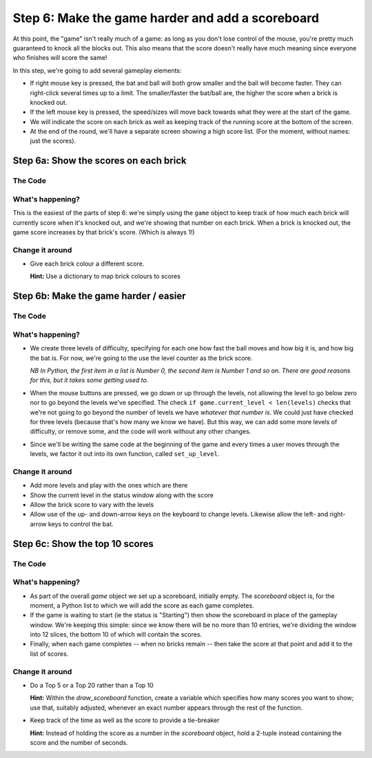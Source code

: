 .. _step6:

Step 6: Make the game harder and add a scoreboard
=================================================

At this point, the "game" isn't really much of a
game: as long as you don't lose control of the mouse,
you're pretty much guaranteed to knock all the blocks
out. This also means that the score doesn't really have
much meaning since everyone who finishes will score the
same!

In this step, we're going to add several gameplay elements:

* If right mouse key is pressed, the bat and ball will
  both grow smaller and the ball will become faster. They can
  right-click several times up to a limit. The smaller/faster
  the bat/ball are, the higher the score when a brick is
  knocked out.

* If the left mouse key is pressed, the speed/sizes will move
  back towards what they were at the start of the game.

* We will indicate the score on each brick as well as keeping
  track of the running score at the bottom of the screen.

* At the end of the round, we'll have a separate screen showing
  a high score list. (For the moment, without names: just the
  scores).

Step 6a: Show the scores on each brick
--------------------------------------

.. image:: images/step-s6a.gif
   :scale: 66 %

The Code
~~~~~~~~

..  literaldiff:: code/s6a.py
    :diff: code/s5c.py
    :linenos:

What's happening?
~~~~~~~~~~~~~~~~~

This is the easiest of the parts of step 6: we're simply using the ``game``
object to keep track of how much each brick will currently score when it's
knocked out, and we're showing that number on each brick. When a brick is
knocked out, the game score increases by that brick's score. (Which is always
1!)

Change it around
~~~~~~~~~~~~~~~~

*   Give each brick colour a different score.

    **Hint:** Use a dictionary to map brick colours to scores


Step 6b: Make the game harder / easier
--------------------------------------

.. image:: images/step-s6b.gif
   :scale: 66 %

The Code
~~~~~~~~

..  literaldiff:: code/s6b.py
    :diff: code/s6a.py
    :linenos:

What's happening?
~~~~~~~~~~~~~~~~~

* We create three levels of difficulty, specifying for each one how fast
  the ball moves and how big it is, and how big the bat is. For now, we're
  going to the use the level counter as the brick score.

  *NB In Python, the first item in a list is Number 0, the second item is
  Number 1 and so on. There are good reasons for this, but it takes some
  getting used to.*

* When the mouse buttons are pressed, we go down or up through the levels,
  not allowing the level to go below zero nor to go beyond the levels we've
  specified. The check ``if game.current_level < len(levels)`` checks that
  we're not going to go beyond the number of levels we have *whatever that
  number is*. We could just have checked for three levels (because that's
  how many we know we have). But this way, we can add some more levels of
  difficulty, or remove some, and the code will work without any other
  changes.

* Since we'll be writing the same code at the beginning of the game and
  every times a user moves through the levels, we factor it out into its
  own function, called ``set_up_level``.

Change it around
~~~~~~~~~~~~~~~~

* Add more levels and play with the ones which are there

* Show the current level in the status window along with the score

* Allow the brick score to vary with the levels

* Allow use of the up- and down-arrow keys on the keyboard to change levels.
  Likewise allow the left- and right-arrow keys to control the bat.


Step 6c: Show the top 10 scores
-------------------------------

The Code
~~~~~~~~

..  literaldiff:: code/s6c.py
    :diff: code/s6b.py
    :linenos:

What's happening?
~~~~~~~~~~~~~~~~~

* As part of the overall `game` object we set up a scoreboard, initially empty.
  The `scoreboard` object is, for the moment, a Python list to which we will
  add the score as each game completes.

* If the game is waiting to start (ie the status is "Starting") then show the
  scoreboard in place of the gameplay window. We're keeping this simple: since
  we know there will be no more than 10 entries, we're dividing the window
  into 12 slices, the bottom 10 of which will contain the scores.

* Finally, when each game completes -- when no bricks remain -- then take
  the score at that point and add it to the list of scores.

Change it around
~~~~~~~~~~~~~~~~

*   Do a Top 5 or a Top 20 rather than a Top 10

    **Hint:** Within the `draw_scoreboard` function, create a variable
    which specifies how many scores you want to show; use that, suitably
    adjusted, whenever an exact number appears through the rest of the
    function.

*   Keep track of the time as well as the score to provide a tie-breaker

    **Hint:** Instead of holding the score as a number in the `scoreboard`
    object, hold a 2-tuple instead containing the score and the number of
    seconds.
